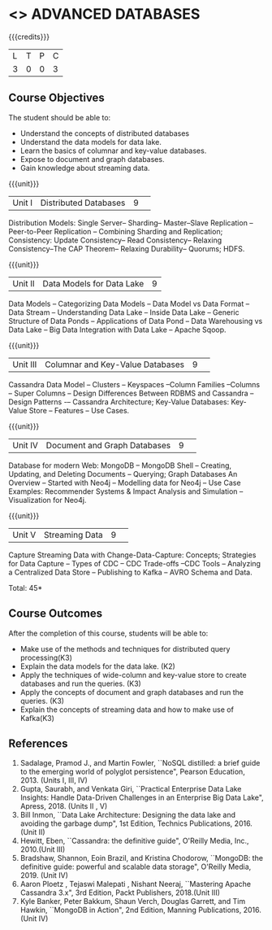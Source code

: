 * <<<CP1222>>> ADVANCED DATABASES 
:properties:
:author: J. Suresh, A. Beulah
:date: 9 May 2022
:end:

#+startup: showall

{{{credits}}}
| L | T | P | C |
| 3 | 0 | 0 | 3 |

** Course Objectives
The student should be able to:
- Understand the concepts of distributed databases
- Understand the data models for data lake.
- Learn the basics of columnar and key-value databases.
- Expose to document and graph databases.
- Gain knowledge about streaming data.


{{{unit}}}
|Unit I |Distributed Databases|9| 	
Distribution Models: Single Server-- Sharding-- Master--Slave Replication --Peer-to-Peer Replication -- Combining Sharding and Replication; Consistency:  Update Consistency-- Read Consistency-- Relaxing Consistency--The CAP Theorem-- Relaxing Durability-- Quorums; HDFS.

{{{unit}}}
|Unit II|Data Models for Data Lake|9|
Data Models -- Categorizing Data Models -- Data Model vs Data Format -- Data Stream -- Understanding Data Lake -- Inside Data Lake -- Generic Structure of Data Ponds -- Applications of Data Pond – Data Warehousing vs Data Lake -- Big Data Integration with Data Lake -- Apache Sqoop.

{{{unit}}}
|Unit III|Columnar and Key-Value Databases |9| 
Cassandra Data Model  -- Clusters -- Keyspaces --Column Families --Columns -- Super Columns -- Design Differences Between RDBMS and Cassandra --Design Patterns -– Cassandra Architecture; Key-Value Databases: Key-Value Store -- Features -- Use Cases.

{{{unit}}}
|Unit IV|Document and Graph Databases |9| 
Database for modern Web: MongoDB -- MongoDB Shell -- Creating, Updating, and Deleting Documents -- Querying; Graph Databases An Overview -- Started with Neo4j -- Modelling data for Neo4j -- Use Case Examples: Recommender Systems & Impact Analysis and Simulation --Visualization for Neo4j.

{{{unit}}}
|Unit V|Streaming Data|9| 
Capture Streaming Data with Change-Data-Capture: Concepts; Strategies for Data Capture -- Types of CDC -- CDC Trade-offs --CDC Tools -- Analyzing a Centralized Data Store -- Publishing to Kafka -- AVRO Schema and Data.

\hfill *Total: 45*

** Course Outcomes
After the completion of this course, students will be able to: 
- Make use of the methods and techniques for distributed query processing(K3)
- Explain the data models for the data lake. (K2)
- Apply the techniques of wide-column and key-value store to create databases and run the queries. (K3)
- Apply the concepts of document and graph databases and run the queries. (K3)
- Explain the concepts of streaming data and how to make use of Kafka(K3)


      
** References
1.	Sadalage, Pramod J., and Martin Fowler, ``NoSQL distilled: a brief guide to the emerging world of polyglot persistence", Pearson Education, 2013. (Units I, III, IV)
2.	Gupta, Saurabh, and Venkata Giri, ``Practical Enterprise Data Lake Insights: Handle Data-Driven Challenges in an Enterprise Big Data Lake", Apress, 2018. (Units II , V)
3.	Bill Inmon, ``Data Lake Architecture: Designing the data lake and avoiding the garbage dump", 1st Edition, Technics Publications, 2016.(Unit II)
4.	Hewitt, Eben, ``Cassandra: the definitive guide",  O'Reilly Media, Inc., 2010.(Unit III)
5.	Bradshaw, Shannon, Eoin Brazil, and Kristina Chodorow, ``MongoDB: the definitive guide: powerful and scalable data storage",  O'Reilly Media, 2019. (Unit IV)
6.	Aaron Ploetz , Tejaswi Malepati , Nishant Neeraj, ``Mastering Apache Cassandra 3.x", 3rd Edition, Packt Publishers, 2018.(Unit III)
7.	Kyle Banker, Peter Bakkum, Shaun Verch, Douglas Garrett, and Tim Hawkin, ``MongoDB in Action", 2nd Edition, Manning Publications, 2016.(Unit IV)
